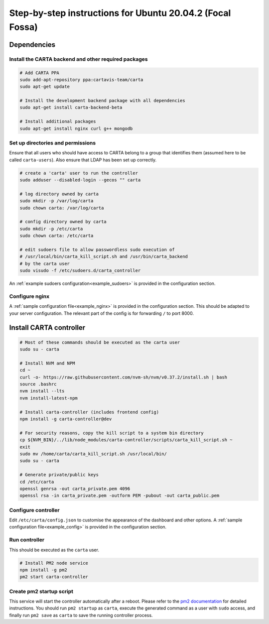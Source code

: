 .. _focal_instructions:

Step-by-step instructions for Ubuntu 20.04.2 (Focal Fossa)
==========================================================

Dependencies
------------

Install the CARTA backend and other required packages
~~~~~~~~~~~~~~~~~~~~~~~~~~~~~~~~~~~~~~~~~~~~~~~~~~~~~

.. code-block:: shell

    # Add CARTA PPA
    sudo add-apt-repository ppa:cartavis-team/carta
    sudo apt-get update

    # Install the development backend package with all dependencies
    sudo apt-get install carta-backend-beta
    
    # Install additional packages
    sudo apt-get install nginx curl g++ mongodb

Set up directories and permissions
~~~~~~~~~~~~~~~~~~~~~~~~~~~~~~~~~~

Ensure that all users who should have access to CARTA belong to a group that identifies them (assumed here to be called ``carta-users``). Also ensure that LDAP has been set up correctly.

.. code-block:: shell

    # create a 'carta' user to run the controller
    sudo adduser --disabled-login --gecos "" carta

    # log directory owned by carta
    sudo mkdir -p /var/log/carta
    sudo chown carta: /var/log/carta

    # config directory owned by carta
    sudo mkdir -p /etc/carta
    sudo chown carta: /etc/carta

    # edit sudoers file to allow passwordless sudo execution of 
    # /usr/local/bin/carta_kill_script.sh and /usr/bin/carta_backend
    # by the carta user  
    sudo visudo -f /etc/sudoers.d/carta_controller
    
An :ref:`example sudoers configuration<example_sudoers>` is provided in the configuration section.

Configure nginx
~~~~~~~~~~~~~~~

A :ref:`sample configuration file<example_nginx>` is provided in the configuration section. This should be adapted to your server configuration. The relevant part of the config is for forwarding ``/`` to port 8000.

Install CARTA controller
------------------------

.. code-block:: shell

    # Most of these commands should be executed as the carta user
    sudo su - carta

    # Install NVM and NPM
    cd ~
    curl -o- https://raw.githubusercontent.com/nvm-sh/nvm/v0.37.2/install.sh | bash
    source .bashrc
    nvm install --lts
    nvm install-latest-npm

    # Install carta-controller (includes frontend config)
    npm install -g carta-controller@dev
    
    # For security reasons, copy the kill script to a system bin directory
    cp ${NVM_BIN}/../lib/node_modules/carta-controller/scripts/carta_kill_script.sh ~
    exit
    sudo mv /home/carta/carta_kill_script.sh /usr/local/bin/
    sudo su - carta
    
    # Generate private/public keys
    cd /etc/carta
    openssl genrsa -out carta_private.pem 4096
    openssl rsa -in carta_private.pem -outform PEM -pubout -out carta_public.pem
    
Configure controller
~~~~~~~~~~~~~~~~~~~~
    
Edit ``/etc/carta/config.json`` to customise the appearance of the dashboard and other options. A :ref:`sample configuration file<example_config>` is provided in the configuration section.
    
Run controller
~~~~~~~~~~~~~~

This should be executed as the ``carta`` user.

.. code-block:: shell

    # Install PM2 node service
    npm install -g pm2
    pm2 start carta-controller

Create pm2 startup script
~~~~~~~~~~~~~~~~~~~~~~~~~

This service will start the controller automatically after a reboot. Please refer to the `pm2 documentation <https://pm2.keymetrics.io/docs/usage/startup/>`_ for detailed instructions. You should run ``pm2 startup`` as ``carta``, execute the generated command as a user with ``sudo`` access, and finally run ``pm2 save`` as ``carta`` to save the running controller process.

